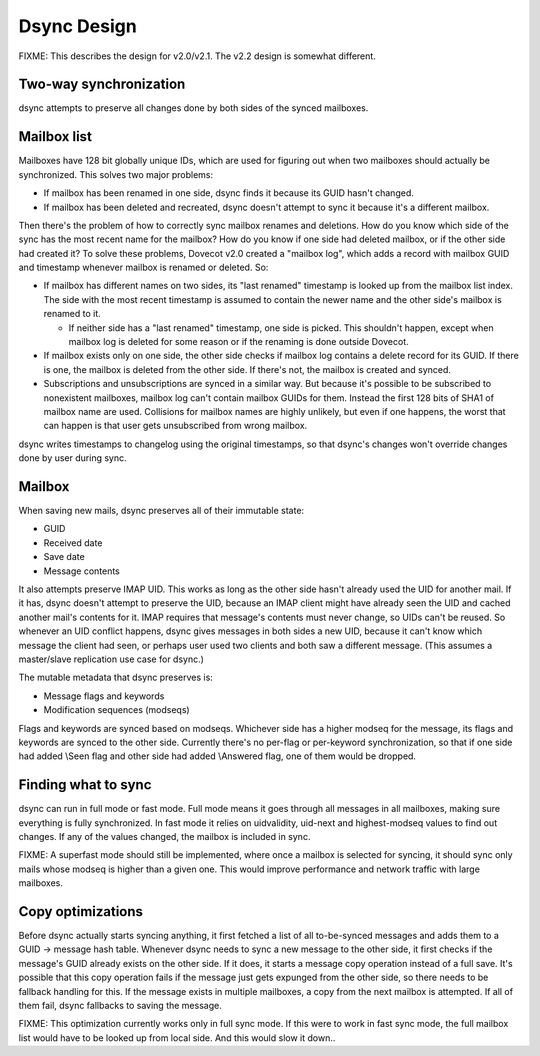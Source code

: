 .. _doveadm_dsync:

============
Dsync Design
============

FIXME: This describes the design for v2.0/v2.1. The v2.2 design is
somewhat different.

Two-way synchronization
-----------------------

dsync attempts to preserve all changes done by both sides of the synced
mailboxes.

Mailbox list
------------

Mailboxes have 128 bit globally unique IDs, which are used for figuring
out when two mailboxes should actually be synchronized. This solves two
major problems:

-  If mailbox has been renamed in one side, dsync finds it because its
   GUID hasn't changed.

-  If mailbox has been deleted and recreated, dsync doesn't attempt to
   sync it because it's a different mailbox.

Then there's the problem of how to correctly sync mailbox renames and
deletions. How do you know which side of the sync has the most recent
name for the mailbox? How do you know if one side had deleted mailbox,
or if the other side had created it? To solve these problems, Dovecot
v2.0 created a "mailbox log", which adds a record with mailbox GUID and
timestamp whenever mailbox is renamed or deleted. So:

-  If mailbox has different names on two sides, its "last renamed"
   timestamp is looked up from the mailbox list index. The side with the
   most recent timestamp is assumed to contain the newer name and the
   other side's mailbox is renamed to it.

   -  If neither side has a "last renamed" timestamp, one side is
      picked. This shouldn't happen, except when mailbox log is deleted
      for some reason or if the renaming is done outside Dovecot.

-  If mailbox exists only on one side, the other side checks if mailbox
   log contains a delete record for its GUID. If there is one, the
   mailbox is deleted from the other side. If there's not, the mailbox
   is created and synced.

-  Subscriptions and unsubscriptions are synced in a similar way. But
   because it's possible to be subscribed to nonexistent mailboxes,
   mailbox log can't contain mailbox GUIDs for them. Instead the first
   128 bits of SHA1 of mailbox name are used. Collisions for mailbox
   names are highly unlikely, but even if one happens, the worst that
   can happen is that user gets unsubscribed from wrong mailbox.

dsync writes timestamps to changelog using the original timestamps, so
that dsync's changes won't override changes done by user during sync.

Mailbox
-------

When saving new mails, dsync preserves all of their immutable state:

-  GUID

-  Received date

-  Save date

-  Message contents

It also attempts preserve IMAP UID. This works as long as the other side
hasn't already used the UID for another mail. If it has, dsync doesn't
attempt to preserve the UID, because an IMAP client might have already
seen the UID and cached another mail's contents for it. IMAP requires
that message's contents must never change, so UIDs can't be reused. So
whenever an UID conflict happens, dsync gives messages in both sides a
new UID, because it can't know which message the client had seen, or
perhaps user used two clients and both saw a different message. (This
assumes a master/slave replication use case for dsync.)

The mutable metadata that dsync preserves is:

-  Message flags and keywords

-  Modification sequences (modseqs)

Flags and keywords are synced based on modseqs. Whichever side has a
higher modseq for the message, its flags and keywords are synced to the
other side. Currently there's no per-flag or per-keyword
synchronization, so that if one side had added \\Seen flag and other
side had added \\Answered flag, one of them would be dropped.

Finding what to sync
--------------------

dsync can run in full mode or fast mode. Full mode means it goes through
all messages in all mailboxes, making sure everything is fully
synchronized. In fast mode it relies on uidvalidity, uid-next and
highest-modseq values to find out changes. If any of the values changed,
the mailbox is included in sync.

FIXME: A superfast mode should still be implemented, where once a
mailbox is selected for syncing, it should sync only mails whose modseq
is higher than a given one. This would improve performance and network
traffic with large mailboxes.

Copy optimizations
------------------

Before dsync actually starts syncing anything, it first fetched a list
of all to-be-synced messages and adds them to a GUID -> message hash
table. Whenever dsync needs to sync a new message to the other side, it
first checks if the message's GUID already exists on the other side. If
it does, it starts a message copy operation instead of a full save. It's
possible that this copy operation fails if the message just gets
expunged from the other side, so there needs to be fallback handling for
this. If the message exists in multiple mailboxes, a copy from the next
mailbox is attempted. If all of them fail, dsync fallbacks to saving the
message.

FIXME: This optimization currently works only in full sync mode. If this
were to work in fast sync mode, the full mailbox list would have to be
looked up from local side. And this would slow it down..
